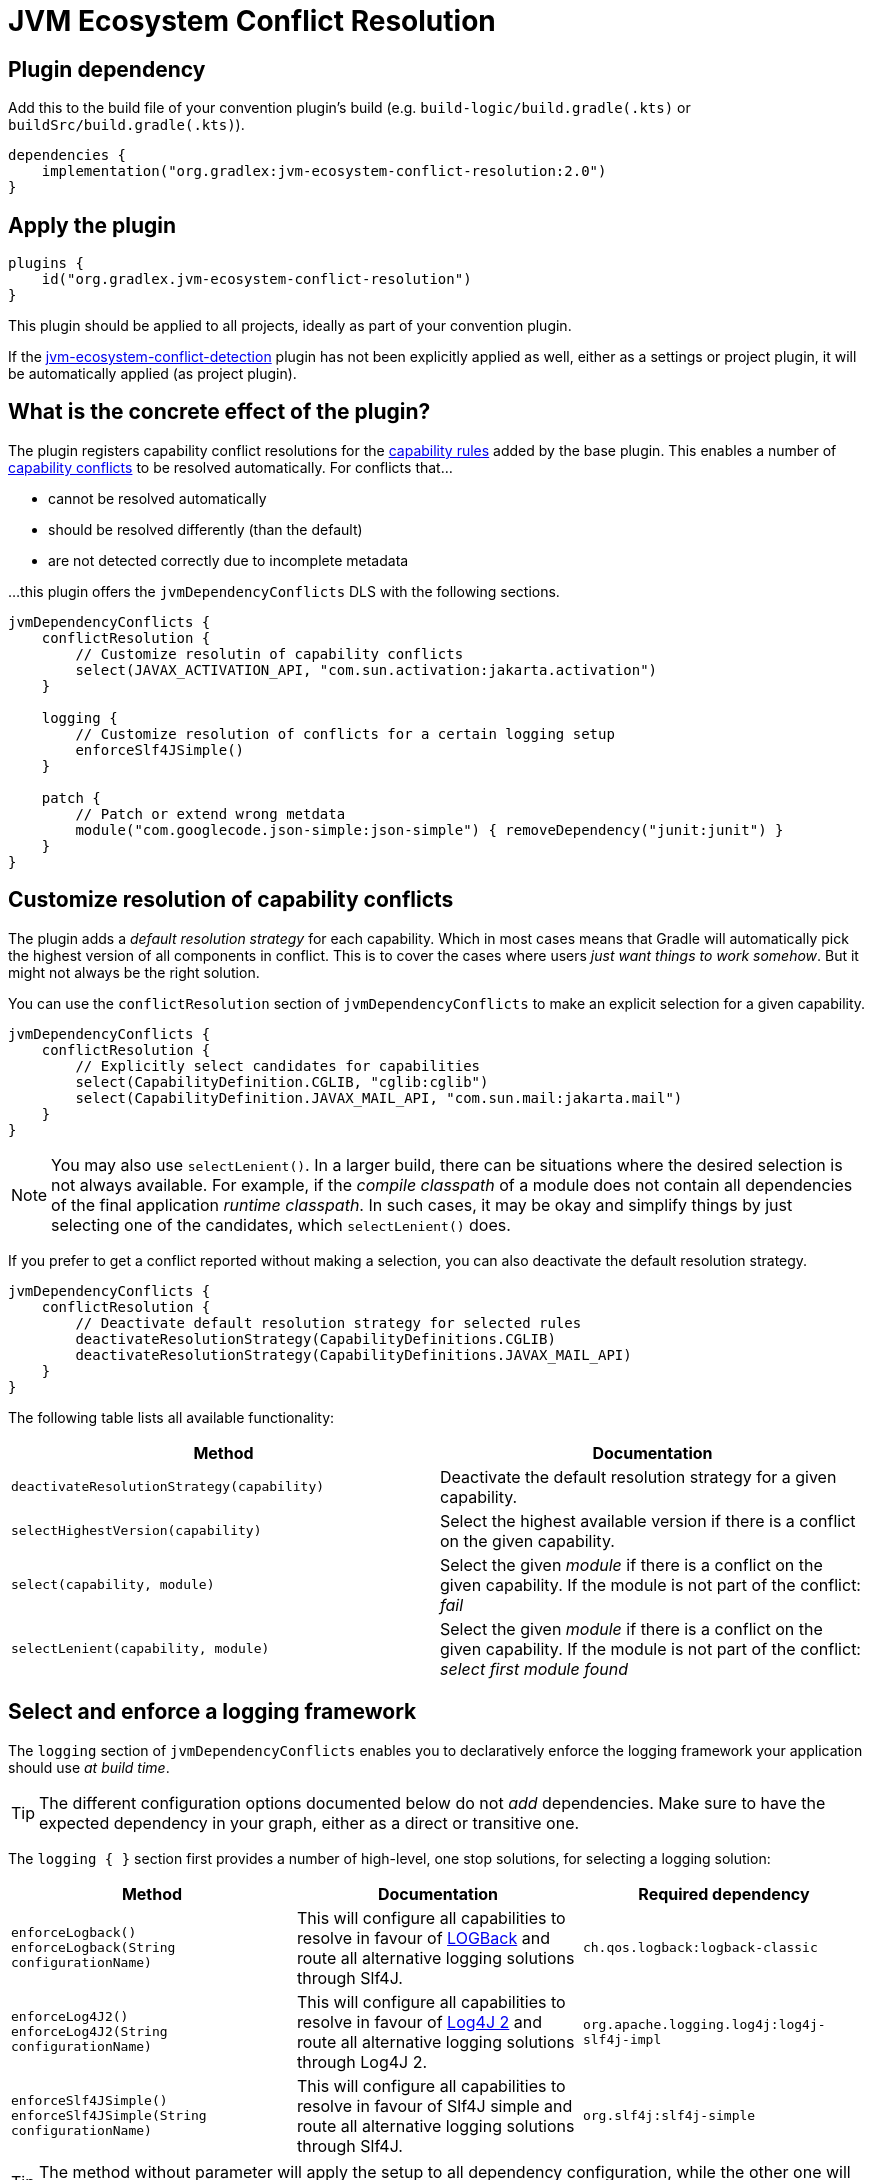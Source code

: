 [[resolution-plugin]]
= JVM Ecosystem Conflict Resolution

== Plugin dependency
Add this to the build file of your convention plugin's build (e.g. `build-logic/build.gradle(.kts)` or `buildSrc/build.gradle(.kts)`).

[source,groovy]
----
dependencies {
    implementation("org.gradlex:jvm-ecosystem-conflict-resolution:2.0")
}
----

== Apply the plugin

[source,groovy]
----
plugins {
    id("org.gradlex.jvm-ecosystem-conflict-resolution")
}
----

This plugin should be applied to all projects, ideally as part of your convention plugin.

If the <<detection-plugin,jvm-ecosystem-conflict-detection>> plugin has not been explicitly applied as well, either as a settings or project plugin, it will be automatically applied (as project plugin).

== What is the concrete effect of the plugin?

The plugin registers capability conflict resolutions for the <<rules.adoc#capability-rules,capability rules>> added by the base plugin.
This enables a number of <<conflict,capability conflicts>> to be resolved automatically.
For conflicts that...

- cannot be resolved automatically
- should be resolved differently (than the default)
- are not detected correctly due to incomplete metadata

...this plugin offers the `jvmDependencyConflicts` DLS with the following sections.

[source,groovy]
----
jvmDependencyConflicts {
    conflictResolution {
        // Customize resolutin of capability conflicts
        select(JAVAX_ACTIVATION_API, "com.sun.activation:jakarta.activation")
    }

    logging {
        // Customize resolution of conflicts for a certain logging setup
        enforceSlf4JSimple()
    }

    patch {
        // Patch or extend wrong metdata
        module("com.googlecode.json-simple:json-simple") { removeDependency("junit:junit") }
    }
}
----

[[conflictResolution-dsl-block]]
== Customize resolution of capability conflicts

The plugin adds a _default resolution strategy_ for each capability.
Which in most cases means that Gradle will automatically pick the highest version of all components in conflict.
This is to cover the cases where users _just want things to work somehow_.
But it might not always be the right solution.

You can use the `conflictResolution` section of `jvmDependencyConflicts` to make an explicit selection for a given capability.

[source,groovy]
----
jvmDependencyConflicts {
    conflictResolution {
        // Explicitly select candidates for capabilities
        select(CapabilityDefinition.CGLIB, "cglib:cglib")
        select(CapabilityDefinition.JAVAX_MAIL_API, "com.sun.mail:jakarta.mail")
    }
}
----

NOTE: You may also use `selectLenient()`.
In a larger build, there can be situations where the desired selection is not always available.
For example, if the _compile classpath_ of a module does not contain all dependencies of the final application _runtime classpath_.
In such cases, it may be okay and simplify things by just selecting one of the candidates, which `selectLenient()` does.

If you prefer to get a conflict reported without making a selection, you can also deactivate the default resolution strategy.

[source,groovy]
----
jvmDependencyConflicts {
    conflictResolution {
        // Deactivate default resolution strategy for selected rules
        deactivateResolutionStrategy(CapabilityDefinitions.CGLIB)
        deactivateResolutionStrategy(CapabilityDefinitions.JAVAX_MAIL_API)
    }
}
----

The following table lists all available functionality:

|===
| Method | Documentation

| `deactivateResolutionStrategy(capability)`
| Deactivate the default resolution strategy for a given capability.

| `selectHighestVersion(capability)`
| Select the highest available version if there is a conflict on the given capability.

| `select(capability, module)`
| Select the given _module_ if there is a conflict on the given capability. If the module is not part of the conflict: _fail_

| `selectLenient(capability, module)`
| Select the given _module_ if there is a conflict on the given capability. If the module is not part of the conflict: _select first module found_

|===

[[logging-dsl-block]]
== Select and enforce a logging framework

The `logging` section of `jvmDependencyConflicts` enables you to declaratively enforce the logging framework your application should use _at build time_.

TIP: The different configuration options documented below do not _add_ dependencies.
Make sure to have the expected dependency in your graph, either as a direct or transitive one.

The `logging { }` section first provides a number of high-level, one stop solutions, for selecting a logging solution:

|===
| Method | Documentation | Required dependency

| `enforceLogback()` +
`enforceLogback(String configurationName)`
| This will configure all capabilities to resolve in favour of http://logback.qos.ch/[LOGBack] and route all alternative logging solutions through Slf4J.
| `ch.qos.logback:logback-classic`

| `enforceLog4J2()` +
`enforceLog4J2(String configurationName)`
| This will configure all capabilities to resolve in favour of http://logging.apache.org/log4j/2.x/[Log4J 2] and route all alternative logging solutions through Log4J 2.
| `org.apache.logging.log4j:log4j-slf4j-impl`

| `enforceSlf4JSimple()` +
`enforceSlf4JSimple(String configurationName)`
| This will configure all capabilities to resolve in favour of Slf4J simple and route all alternative logging solutions through Slf4J.
| `org.slf4j:slf4j-simple`

|===

TIP: The method without parameter will apply the setup to all dependency configuration, while the other one will limit the setup to the specified dependency configuration.

If you want a finer grained control, the `logging { }` section provides lower level entry points for solving the different logging capability conflicts:

|===
| Method | Accepted parameter values | Documentation

| `selectSlf4JBinding(Object notation)`
| Value must be an Slf4J binding implementation known by the plugin: `org.slf4j:slf4j-simple`, `org.slf4j:slf4j-log4j12`, `org.slf4j:slf4j-jcl`, `org.slf4j:slf4j-jdk14`, `ch.qos.logback:logback-classic` or `org.apache.logging.log4j:log4j-slf4j-impl`
| Configures the provided Slf4J binding for selection, configuring related capabilities if needed

| `selectSlf4JBinding(String configurationName, Object notation)`
| A dependency configuration name, that `canBeResolved=true` +
A notation as above
| Configures the provided Slf4J binding for selection, configuring related capabilities if needed, only for the provided dependency configuration

| `selectLog4J12Implementation(Object notation)`
| Value must be a Log4J 1.2 implementation known by the plugin: `org.slf4j:log4j-over-slf4j`, `org.apache.logging.log4j:log4j-1.2-api`, `log4:log4j` or `org.slf4j:slf4j-log4j12`
| Configures the provided Log4J 1.2 implementation for selection, configuring related capabilities if needed

| `selectLog4J12Implementation(String configurationName, Object notation)`
| A dependency configuration name, that `canBeResolved=true` +
A notation as above
| Configures the provided Log4J 1.2 implementation for selection, configuring related capabilities if needed, only for the provided dependency configuration

| `selectJulDelegation(Object notation)`
| Value must be a `java.util.logging` interceptor or binding known by the plugin: `org.slf4j:jul-to-slf4j`, `org.slf4j:slf4j-jdk14` or `org.apache.logging.log4j:log4j-jul`
| Configures the provided JUL integration of binding for selection, configuring related capabilities if needed

| `selectJulDelegation(String configurationName, Object notation)`
| A dependency configuration name, that `canBeResolved=true` +
A notation as above
| Configures the provided JUL integration for selection, configuring related capabilities if needed, only for the provided dependency configuration

| `selectJCLImplementation(Object notation)`
| Value must be a Apache Commons Logging interceptor or binding known by the plugin: `org.slf4j:jcl-over-slf4j`, `commons-logging:commons-logging`, `org.slf4j:slf4j-jcl` or `org.apache.logging.log4j:log4j-jcl`
| Configures the provided commons logging interceptor or binding for selection, configuring related capabilities if needed

| `selectJCLImplementation(String configurationName, Object notation)`
| A dependency configuration name, that `canBeResolved=true` +
A notation as above
| Configures the provided commons logging interceptor or binding for selection, configuring related capabilities if needed, only for the provided dependency configuration

| `selectSlf4JLog4J2Interaction(Object notation)`
| Value must be a Log4J 2 module for Slf4J interaction known by the plugin: `org.apache.logging.log4j:log4j-to-slf4j` or `org.apache.logging.log4j:log4j-slf4j-impl`
| Configures the Log4J 2 / Slf4J integration, configuring related capabilities if needed

| `selectSlf4JLog4J2Interaction(Sting configurationName, Object notation)`
| A dependency configuration name, that `canBeResolved=true` +
A notation as above
| Configures the Log4J 2 / Slf4J integration, configuring related capabilities if needed, only for the provided dependency configuration

|===

TIP: Notations above are those accepted by https://docs.gradle.org/6.0.1/dsl/org.gradle.api.artifacts.dsl.DependencyHandler.html#org.gradle.api.artifacts.dsl.DependencyHandler:create(java.lang.Object)[`DependencyHandler.create(notation)`] in Gradle that resolves to an `ExternalDependency`.
Most often this is a `group:name:version` `String`.

[[patch-dsl-block]]
== Patch metadata of published components

The `patch` section of `jvmDependencyConflicts` enables you to do individual adjustments to the metadata of published components.
This can be done to add information the <<detection-plugin,jvm-ecosystem-conflict-detection>> plugin does not yet cover or to make opinionated adjustments for your context.
In the case of generally applicable adjustments, like adding a capability, please consider contributing your discovery back to the plugin by https://github.com/gradlex-org/java-ecosystem-capabilities/compare[creating a PR].

[source,groovy]
----
jvmDependencyConflicts {
    patch {
         // patch metadata of the given module
        module("io.netty:netty-common") {
            // required adjustments (see table below)
        }
        // align versions (through BOM)
        alignWithBom("org.ow2.asm:asm-bom", "org.ow2.asm:asm", "org.ow2.asm:asm-util")
        // align versions (without using a BOM)
        align("org.ow2.asm:asm", "org.ow2.asm:asm-util")
    }
}
----

|===
| Method | Documentation

| `addApiDependency(dependency)`
| Add a dependency in 'api' scope (visible at runtime and compile time).

| `addRuntimeOnlyDependency(dependency)`
| Add a dependency in 'runtimeOnly' scope (visible at runtime).

| `addCompileOnlyApiDependency(dependency)`
| Add a dependency in 'compileOnlyApi' scope (visible at compile time).

| `removeDependency(dependency)`
| Remove the given dependency from all scopes.

| `reduceToRuntimeOnlyDependency(dependency)`
| Reduce the given 'api' dependency to 'runtimeOnly' scope.

| `reduceToCompileOnlyApiDependency(dependency)`
| Reduce the given 'api' dependency to 'compileOnlyApi' scope.

| `addCapability(capability)`
| Add a capability.

| `removeCapability(capability)`
| Remove a capability.

| `addFeature(classifier)`
| Make the Jar with the give 'classifier' known as _Feature Variant_ so that it can be selected via capability in a dependency declaration.

| `addTargetPlatformVariant(classifier, os, arch)`
| Make the Jar with the give 'classifier' known as additional variant with the _OperatingSystemFamily_ and _MachineArchitecture_ attributes set.

| `setStatusToIntegration(markerInVersion)`
| Set the status of pre-release versions that are identified by one of the _marker string_ (e.g. `-rc`, `-m`) to `integration` (will then not be considered when using `latest.release` as version).

|===
